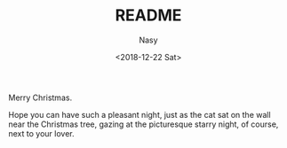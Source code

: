 #+TITLE: README
#+DATE: <2018-12-22 Sat>
#+AUTHOR: Nasy
#+EMAIL: nasyxx@gmail.com

Merry Christmas.

Hope you can have such a pleasant night, just as the cat sat on the wall near the Christmas tree, gazing at the picturesque starry night, of course, next to your lover.

[[./xmas.gif]]
